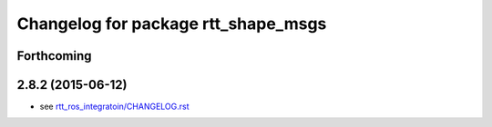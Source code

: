 ^^^^^^^^^^^^^^^^^^^^^^^^^^^^^^^^^^^^
Changelog for package rtt_shape_msgs
^^^^^^^^^^^^^^^^^^^^^^^^^^^^^^^^^^^^

Forthcoming
-----------

2.8.2 (2015-06-12)
------------------
* see `rtt_ros_integratoin/CHANGELOG.rst <../rtt_ros_integration/CHANGELOG.rst>`_
